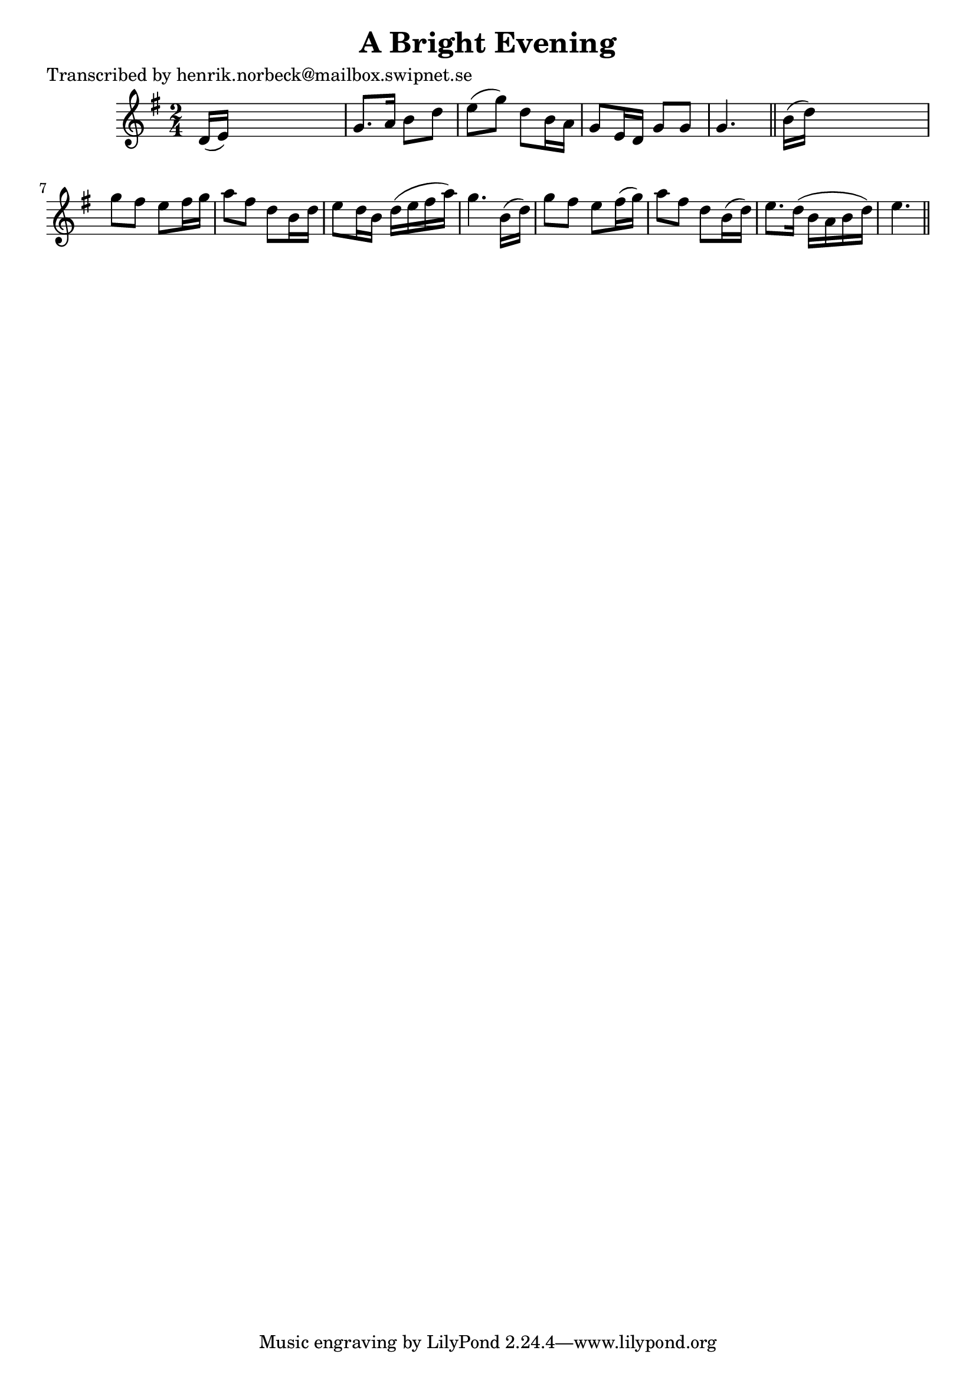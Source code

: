 
\version "2.16.2"
% automatically converted by musicxml2ly from xml/0438_hn.xml

%% additional definitions required by the score:
\language "english"


\header {
    poet = "Transcribed by henrik.norbeck@mailbox.swipnet.se"
    encoder = "abc2xml version 63"
    encodingdate = "2015-01-25"
    title = "A Bright Evening"
    }

\layout {
    \context { \Score
        autoBeaming = ##f
        }
    }
PartPOneVoiceOne =  \relative d' {
    \key g \major \time 2/4 d16 ( [ e16 ) ] s4. | % 2
    g8. [ a16 ] b8 [ d8 ] | % 3
    e8 ( [ g8 ) ] d8 [ b16 a16 ] | % 4
    g8 [ e16 d16 ] g8 [ g8 ] | % 5
    g4. s8 \bar "||"
    b16 ( [ d16 ) ] s4. | % 7
    g8 [ fs8 ] e8 [ fs16 g16 ] | % 8
    a8 [ fs8 ] d8 [ b16 d16 ] | % 9
    e8 [ d16 b16 ] d16 ( [ e16 fs16 a16 ) ] | \barNumberCheck #10
    g4. b,16 ( [ d16 ) ] | % 11
    g8 [ fs8 ] e8 [ fs16 ( g16 ) ] | % 12
    a8 [ fs8 ] d8 [ b16 ( d16 ) ] | % 13
    e8. [ d16 ( ] b16 [ a16 b16 d16 ) ] | % 14
    e4. \bar "||"
    }


% The score definition
\score {
    <<
        \new Staff <<
            \context Staff << 
                \context Voice = "PartPOneVoiceOne" { \PartPOneVoiceOne }
                >>
            >>
        
        >>
    \layout {}
    % To create MIDI output, uncomment the following line:
    %  \midi {}
    }

